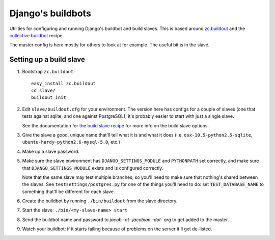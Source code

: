 Django's buildbots
==================

Utilities for configuring and running Django's buildbot and build slaves. This
is based around `zc.buildout`_ and the `collective.buildbot`_ recipe.

The master config is here mostly for others to look at for example. The useful
bit is in the slave.

.. _zc.buildout: http://pypi.python.org/pypi/zc.buildout
.. _collective.buildbot: http://pypi.python.org/pypi/zc.buildout

Setting up a build slave
------------------------

1. Bootstrap ``zc.buildout``::

        easy_install zc.buildout
        cd slave/
        buildout init
    
2. Edit ``slave/buildout.cfg`` for your environment. The version
   here has configs for a couple of slaves (one that tests against
   sqlite, and one against PostgreSQL); it's probably easier to
   start with just a single slave.
   
   See the documentation for `the build slave recipe`_ for more
   info on the build slave options.
   
3. Give the slave a good, unique name that'll tell what it is and what it does
   (i.e. ``osx-10.5-python2.5-sqlite``, ``ubuntu-hardy-python2.6-mysql-5.0``,
   etc.)

4. Make up a slave password.
   
5. Make sure the slave environment has ``DJANGO_SETTINGS_MODULE`` and
   ``PYTHONPATH`` set correctly, and make sure that ``DJANGO_SETTINGS_MODULE``
   exists and is configured correctly.
   
   Note that the same slave may test multiple branches, so you'll need to make
   sure that nothing's shared between the slaves. See
   ``testsettings/postgres.py`` for one of the things you'll need to do: set
   ``TEST_DATABASE_NAME`` to something that'll be different for each slave.


6. Create the buildbot by running ``./bin/buildout`` from the slave directory.

7. Start the slave: ``./bin/<my-slave-name> start``

8. Send the buildbot name and password to *jacob -at- jacobian -dot- org* to get
   added to the master.
   
9. Watch your buildbot: if it starts failing because of problems on the server
   it'll get de-listed.

.. _the build slave recipe: http://pypi.python.org/pypi/collective.buildbot/0.3.3#the-build-slave-recipe
